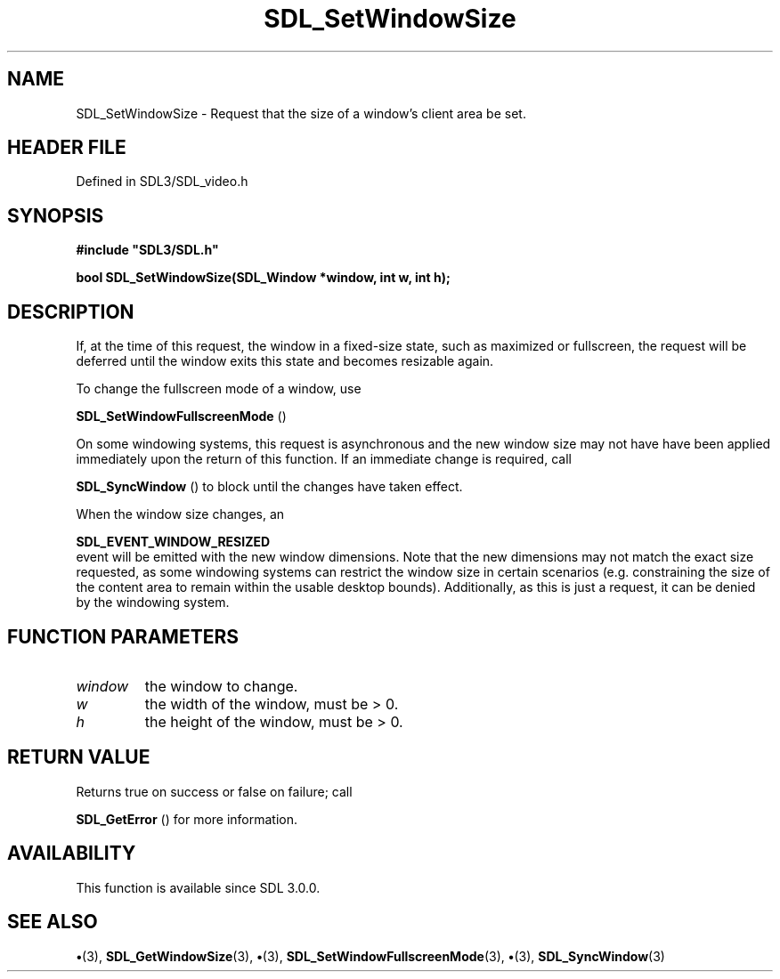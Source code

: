 .\" This manpage content is licensed under Creative Commons
.\"  Attribution 4.0 International (CC BY 4.0)
.\"   https://creativecommons.org/licenses/by/4.0/
.\" This manpage was generated from SDL's wiki page for SDL_SetWindowSize:
.\"   https://wiki.libsdl.org/SDL_SetWindowSize
.\" Generated with SDL/build-scripts/wikiheaders.pl
.\"  revision SDL-preview-3.1.3
.\" Please report issues in this manpage's content at:
.\"   https://github.com/libsdl-org/sdlwiki/issues/new
.\" Please report issues in the generation of this manpage from the wiki at:
.\"   https://github.com/libsdl-org/SDL/issues/new?title=Misgenerated%20manpage%20for%20SDL_SetWindowSize
.\" SDL can be found at https://libsdl.org/
.de URL
\$2 \(laURL: \$1 \(ra\$3
..
.if \n[.g] .mso www.tmac
.TH SDL_SetWindowSize 3 "SDL 3.1.3" "Simple Directmedia Layer" "SDL3 FUNCTIONS"
.SH NAME
SDL_SetWindowSize \- Request that the size of a window's client area be set\[char46]
.SH HEADER FILE
Defined in SDL3/SDL_video\[char46]h

.SH SYNOPSIS
.nf
.B #include \(dqSDL3/SDL.h\(dq
.PP
.BI "bool SDL_SetWindowSize(SDL_Window *window, int w, int h);
.fi
.SH DESCRIPTION
If, at the time of this request, the window in a fixed-size state, such as
maximized or fullscreen, the request will be deferred until the window
exits this state and becomes resizable again\[char46]

To change the fullscreen mode of a window, use

.BR SDL_SetWindowFullscreenMode
()

On some windowing systems, this request is asynchronous and the new window
size may not have have been applied immediately upon the return of this
function\[char46] If an immediate change is required, call

.BR SDL_SyncWindow
() to block until the changes have taken
effect\[char46]

When the window size changes, an

.BR SDL_EVENT_WINDOW_RESIZED
 event will be emitted
with the new window dimensions\[char46] Note that the new dimensions may not match
the exact size requested, as some windowing systems can restrict the window
size in certain scenarios (e\[char46]g\[char46] constraining the size of the content area
to remain within the usable desktop bounds)\[char46] Additionally, as this is just
a request, it can be denied by the windowing system\[char46]

.SH FUNCTION PARAMETERS
.TP
.I window
the window to change\[char46]
.TP
.I w
the width of the window, must be > 0\[char46]
.TP
.I h
the height of the window, must be > 0\[char46]
.SH RETURN VALUE
Returns true on success or false on failure; call

.BR SDL_GetError
() for more information\[char46]

.SH AVAILABILITY
This function is available since SDL 3\[char46]0\[char46]0\[char46]

.SH SEE ALSO
.BR \(bu (3),
.BR SDL_GetWindowSize (3),
.BR \(bu (3),
.BR SDL_SetWindowFullscreenMode (3),
.BR \(bu (3),
.BR SDL_SyncWindow (3)
